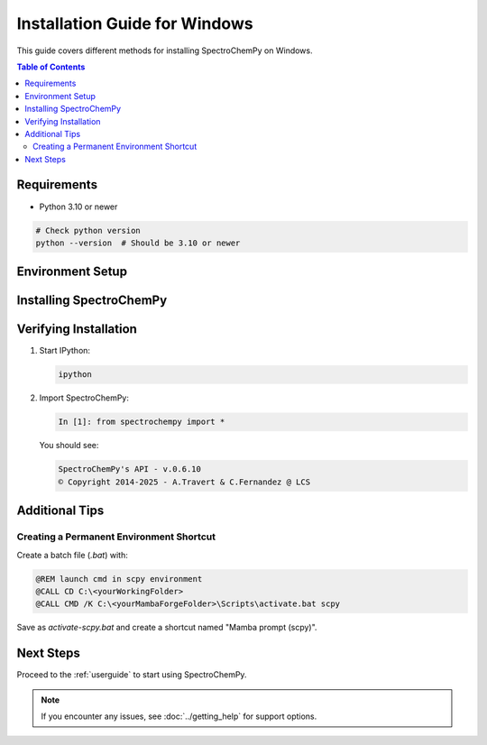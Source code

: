 .. _install_win:

Installation Guide for Windows
=============================

This guide covers different methods for installing SpectroChemPy on Windows.

.. contents:: Table of Contents
   :local:
   :depth: 2

Requirements
------------

* Python 3.10 or newer

.. code-block:: bash

    # Check python version
    python --version  # Should be 3.10 or newer

Environment Setup
----------------

.. tabs::

   .. tab:: Mamba (Recommended)
      
      1. Install Mambaforge:
         
         * Download `Mambaforge <https://github.com/conda-forge/miniforge#mambaforge>`_
         * Run the installer
         * Open cmd prompt
 



      3. Create environment:

         .. code-block:: bat

            mamba create --name scpy python=3.10
            mamba activate scpy

   .. tab:: Using pip and venv
      
      1. Open Command Prompt
      2. Create virtual environment:

         .. code-block:: bat

            python -m venv scpy
            scpy\Scripts\activate

      3. Upgrade pip:

         .. code-block:: bat

            python -m pip install --upgrade pip

Installing SpectroChemPy
-----------------------

.. tabs::

   .. tab:: Using Mamba (Recommended)
      
      .. code-block:: bat

         mamba install -c spectrocat spectrochempy

      Development version:

      .. code-block:: bat

         mamba install -c spectrocat/label/dev spectrochempy

   .. tab:: Using Pip
      
      .. code-block:: bat

         # Install SpectroChemPy
         python -m pip install spectrochempy

         # or if you want to install interactive version (including jupyter)
         python -m pip install "spectrochempy[interactive]"

Verifying Installation
----------------------

1. Start IPython:

   .. code-block:: bat

      ipython

2. Import SpectroChemPy:

   .. code-block:: ipython

      In [1]: from spectrochempy import *

   You should see:

   .. code-block:: text

      SpectroChemPy's API - v.0.6.10
      © Copyright 2014-2025 - A.Travert & C.Fernandez @ LCS

Additional Tips
---------------

Creating a Permanent Environment Shortcut
~~~~~~~~~~~~~~~~~~~~~~~~~~~~~~~~~~~~~~~~~

Create a batch file (`.bat`) with:

.. code-block:: bat

    @REM launch cmd in scpy environment
    @CALL CD C:\<yourWorkingFolder>
    @CALL CMD /K C:\<yourMambaForgeFolder>\Scripts\activate.bat scpy

Save as `activate-scpy.bat` and create a shortcut named "Mamba prompt (scpy)".

Next Steps
----------

Proceed to the :ref:`userguide` to start using SpectroChemPy.

.. note::
   If you encounter any issues, see :doc:`../getting_help` for support options.
